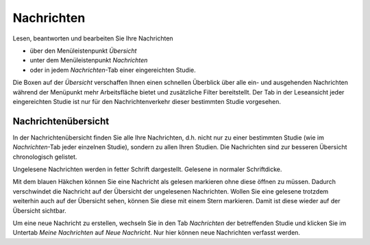 ===========
Nachrichten
===========

Lesen, beantworten und bearbeiten Sie Ihre Nachrichten

- über den Menüleistenpunkt *Übersicht*

- unter dem Menüleistenpunkt *Nachrichten*

- oder in jedem *Nachrichten*-Tab einer eingereichten Studie.

Die Boxen auf der *Übersicht* verschaffen Ihnen einen schnellen Überblick über alle ein- und ausgehenden Nachrichten während der Menüpunkt mehr Arbeitsfläche bietet und zusätzliche Filter bereitstellt. Der Tab in der Leseansicht jeder eingereichten Studie ist nur für den Nachrichtenverkehr dieser bestimmten Studie vorgesehen.

Nachrichtenübersicht
++++++++++++++++++++

In der Nachrichtenübersicht finden Sie alle Ihre Nachrichten, d.h. nicht nur zu einer bestimmten Studie (wie im *Nachrichten*-Tab jeder einzelnen Studie), sondern zu allen Ihren Studien. Die Nachrichten sind zur besseren Übersicht chronologisch gelistet.

Ungelesene Nachrichten werden in fetter Schrift dargestellt. Gelesene in normaler Schriftdicke.

Mit dem blauen Häkchen können Sie eine Nachricht als gelesen markieren ohne diese öffnen zu müssen. Dadurch verschwindet die Nachricht auf der Übersicht der ungelesenen Nachrichten. Wollen Sie eine gelesene trotzdem weiterhin auch auf der Übersicht sehen, können Sie diese mit einem Stern markieren. Damit ist diese wieder auf der Übersicht sichtbar.

Um eine neue Nachricht zu erstellen, wechseln Sie in den Tab *Nachrichten* der betreffenden Studie und klicken Sie im Untertab *Meine Nachrichten* auf *Neue Nachricht*. Nur hier können neue Nachrichten verfasst werden. 
